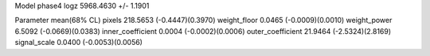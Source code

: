 Model phase4
logz            5968.4630 +/- 1.1901

Parameter            mean(68% CL)
pixels               218.5653 (-0.4447)(0.3970)
weight_floor         0.0465 (-0.0009)(0.0010)
weight_power         6.5092 (-0.0669)(0.0383)
inner_coefficient    0.0004 (-0.0002)(0.0006)
outer_coefficient    21.9464 (-2.5324)(2.8169)
signal_scale         0.0400 (-0.0053)(0.0056)
